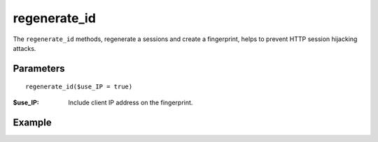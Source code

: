 regenerate_id
=============

The ``regenerate_id`` methods, regenerate a sessions and create a fingerprint,
helps to prevent HTTP session hijacking attacks.

Parameters
..........

::

    regenerate_id($use_IP = true)

:$use_IP: Include client IP address on the fingerprint.


Example
.......


.. code-block:: php
   :linenos:
   :emphasize-lines: 8

   <?php

   require_once 'dalmp.php';

   $sessions = new DALMP\Sessions();

   if ((mt_rand() % 10) == 0) {
       $sessions->regenerate_id(true);
   }

   $_SESSION['test'] = 1 + @$_SESSION['test'];

   echo $_SESSION['test'];

   echo session_id();

.. seealso::

   `PHP session_regenerate_id <http://www.php.net/session_regenerate_id>`_.
